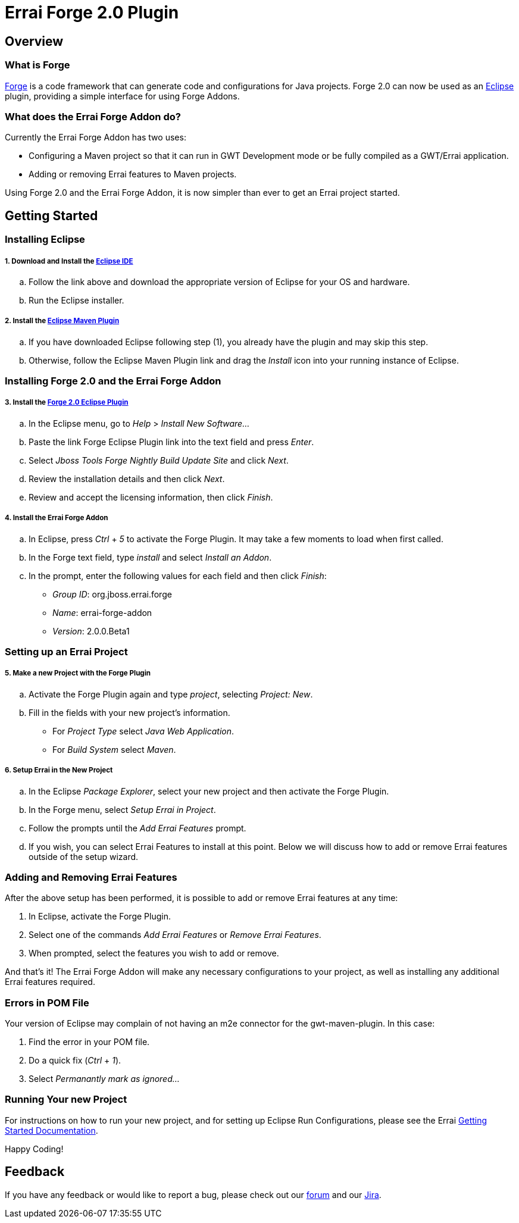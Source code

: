 = Errai Forge 2.0 Plugin

== Overview

=== What is Forge

link:$$http://forge.jboss.org/$$[Forge] is a code framework that can generate code and configurations for Java projects. Forge 2.0 can now be used as an link:$$http://www.eclipse.org/$$[Eclipse] plugin, providing a simple interface for using Forge Addons.

=== What does the Errai Forge Addon do?

Currently the Errai Forge Addon has two uses:

* Configuring a Maven project so that it can run in GWT Development mode or be fully compiled as a GWT/Errai application.

* Adding or removing Errai features to Maven projects.

Using Forge 2.0 and the Errai Forge Addon, it is now simpler than ever to get an Errai project started.

== Getting Started

=== Installing Eclipse

===== 1. Download and Install the link:$$http://www.eclipse.org/downloads/packages/eclipse-ide-java-ee-developers/keplersr1$$[Eclipse IDE]

.. Follow the link above and download the appropriate version of Eclipse for your OS and hardware.

.. Run the Eclipse installer.

===== 2. Install the link:$$http://www.eclipse.org/m2e/download/$$[Eclipse Maven Plugin]

.. If you have downloaded Eclipse following step (1), you already have the plugin and may skip this step.

.. Otherwise, follow the Eclipse Maven Plugin link and drag the _Install_ icon into your running instance of Eclipse.


=== Installing Forge 2.0 and the Errai Forge Addon

===== 3. Install the link:$$http://download.jboss.org/jbosstools/builds/staging/jbosstools-forge_master/all/repo/$$[Forge 2.0 Eclipse Plugin]

.. In the Eclipse menu, go to _Help_ > _Install New Software..._

.. Paste the link Forge Eclipse Plugin link into the text field and press _Enter_.

.. Select _Jboss Tools Forge Nightly Build Update Site_ and click _Next_.

.. Review the installation details and then click _Next_.

.. Review and accept the licensing information, then click _Finish_.

===== 4. Install the Errai Forge Addon

.. In Eclipse, press _Ctrl_ + _5_ to activate the Forge Plugin. It may take a few moments to load when first called.

.. In the Forge text field, type _install_ and select _Install an Addon_.

.. In the prompt, enter the following values for each field and then click _Finish_:

** _Group ID_: org.jboss.errai.forge

** _Name_: errai-forge-addon

** _Version_: 2.0.0.Beta1

=== Setting up an Errai Project

===== 5. Make a new Project with the Forge Plugin

.. Activate the Forge Plugin again and type _project_, selecting _Project: New_.

.. Fill in the fields with your new project's information.

** For _Project Type_ select _Java Web Application_.

** For _Build System_ select _Maven_.

===== 6. Setup Errai in the New Project

.. In the Eclipse _Package Explorer_, select your new project and then activate the Forge Plugin.

.. In the Forge menu, select _Setup Errai in Project_.

.. Follow the prompts until the _Add Errai Features_ prompt.

.. If you wish, you can select Errai Features to install at this point. Below we will discuss how to add or remove Errai features outside of the setup wizard.

=== Adding and Removing Errai Features

After the above setup has been performed, it is possible to add or remove Errai features at any time:

1. In Eclipse, activate the Forge Plugin.

2. Select one of the commands _Add Errai Features_ or _Remove Errai Features_.

3. When prompted, select the features you wish to add or remove.

And that's it! The Errai Forge Addon will make any necessary configurations to your project, as well as installing any additional Errai features required.

=== Errors in POM File

Your version of Eclipse may complain of not having an m2e connector for the gwt-maven-plugin. In this case:

1. Find the error in your POM file.

2. Do a quick fix (_Ctrl_ + _1_).

3. Select _Permanantly mark as ignored..._

=== Running Your new Project

For instructions on how to run your new project, and for setting up Eclipse Run Configurations, please see the Errai link:$$https://github.com/errai/errai/blob/master/errai-docs/src/main/asciidoc/reference.asciidoc#running-the-app-in-gwts-development-mode$$[Getting Started Documentation].

Happy Coding!

== Feedback

If you have any feedback or would like to report a bug, please check out our link:$$https://community.jboss.org/en/errai?view=discussions$$[forum] and our link:$$https://issues.jboss.org/browse/ERRAI$$[Jira].
